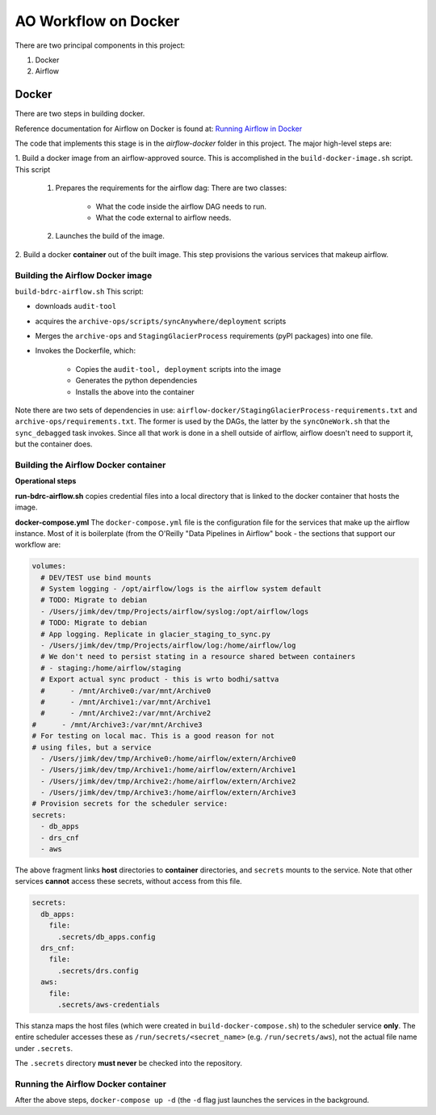 =====================
AO Workflow on Docker
=====================

There are two principal components in this project:

#. Docker
#. Airflow

Docker
======

There are two steps in building docker.

Reference documentation for Airflow on Docker is found at:
`Running Airflow in Docker <https://airflow.apache.org/docs/apache-airflow/stable/start/docker.html>`_

The code that implements this stage is in the `airflow-docker` folder in this project.
The major high-level steps are:

1.  Build a docker image from an airflow-approved source. This is accomplished in the
``build-docker-image.sh`` script. This script

    #. Prepares the requirements for the airflow dag: There are two classes:

        * What the code inside the airflow DAG needs to run.
        * What the code external to airflow needs.

    #. Launches the build of the image.

2. Build a docker :strong:`container` out of the built image.
This step provisions the various services that makeup airflow.

Building the Airflow Docker image
--------------------------------------------------------------------------------
``build-bdrc-airflow.sh``
This script:

* downloads ``audit-tool``
* acquires the ``archive-ops/scripts/syncAnywhere/deployment`` scripts
* Merges the ``archive-ops`` and ``StagingGlacierProcess`` requirements (pyPI packages) into one file.
* Invokes the Dockerfile, which:

    * Copies the ``audit-tool, deployment`` scripts into the image
    * Generates the python dependencies
    * Installs the above into the container

Note there are two sets of dependencies in use:
``airflow-docker/StagingGlacierProcess-requirements.txt`` and ``archive-ops/requirements.txt``.
The former is used by the DAGs, the latter by the ``syncOneWork.sh`` that the ``sync_debagged``
task invokes. Since all that work is done in a shell outside of airflow, airflow doesn't need
to support it, but the container does.

Building the Airflow Docker container
--------------------------------------------------------------------------------
**Operational steps**

**run-bdrc-airflow.sh**  copies credential files into a local directory that is linked to the docker container
that hosts the image.

**docker-compose.yml** The ``docker-compose.yml`` file is the configuration file for the services that make up the airflow instance.
Most of it is boilerplate (from the O'Reilly "Data Pipelines in Airflow" book - the sections that support our workflow are:


.. code-block:: yaml

        volumes:
          # DEV/TEST use bind mounts
          # System logging - /opt/airflow/logs is the airflow system default
          # TODO: Migrate to debian
          - /Users/jimk/dev/tmp/Projects/airflow/syslog:/opt/airflow/logs
          # TODO: Migrate to debian
          # App logging. Replicate in glacier_staging_to_sync.py
          - /Users/jimk/dev/tmp/Projects/airflow/log:/home/airflow/log
          # We don't need to persist stating in a resource shared between containers
          # - staging:/home/airflow/staging
          # Export actual sync product - this is wrto bodhi/sattva
          #      - /mnt/Archive0:/var/mnt/Archive0
          #      - /mnt/Archive1:/var/mnt/Archive1
          #      - /mnt/Archive2:/var/mnt/Archive2
        #      - /mnt/Archive3:/var/mnt/Archive3
        # For testing on local mac. This is a good reason for not
        # using files, but a service
          - /Users/jimk/dev/tmp/Archive0:/home/airflow/extern/Archive0
          - /Users/jimk/dev/tmp/Archive1:/home/airflow/extern/Archive1
          - /Users/jimk/dev/tmp/Archive2:/home/airflow/extern/Archive2
          - /Users/jimk/dev/tmp/Archive3:/home/airflow/extern/Archive3
        # Provision secrets for the scheduler service:
        secrets:
          - db_apps
          - drs_cnf
          - aws

The above fragment links **host** directories to **container** directories, and ``secrets`` mounts
to the service. Note that other services **cannot** access these secrets, without access from this file.

.. code-block:: yaml

    secrets:
      db_apps:
        file:
          .secrets/db_apps.config
      drs_cnf:
        file:
          .secrets/drs.config
      aws:
        file:
          .secrets/aws-credentials

This stanza maps the host files (which were created in ``build-docker-compose.sh``) to the
scheduler service **only**. The entire scheduler accesses these as ``/run/secrets/<secret_name>``
(e.g. ``/run/secrets/aws``), not the actual file name under ``.secrets``.

The ``.secrets`` directory **must never** be checked into the repository.

Running the Airflow Docker container
--------------------------------------------------------------------------------
After the above steps, ``docker-compose up -d`` (the ``-d`` flag just launches the services in the background.

